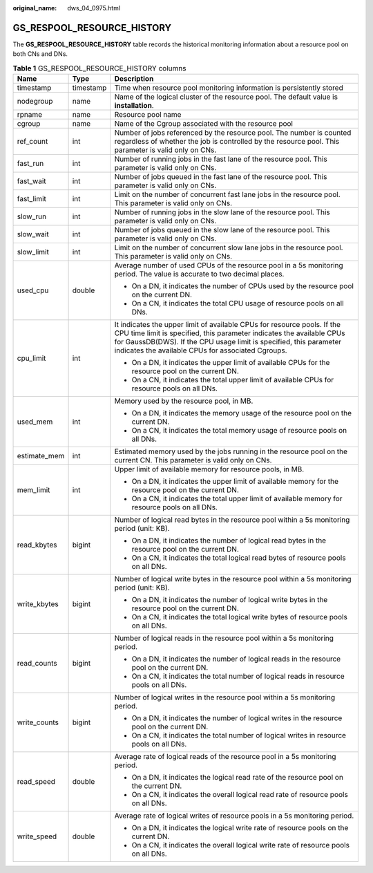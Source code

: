 :original_name: dws_04_0975.html

.. _dws_04_0975:

GS_RESPOOL_RESOURCE_HISTORY
===========================

The **GS_RESPOOL_RESOURCE_HISTORY** table records the historical monitoring information about a resource pool on both CNs and DNs.

.. table:: **Table 1** GS_RESPOOL_RESOURCE_HISTORY columns

   +-----------------------+-----------------------+-------------------------------------------------------------------------------------------------------------------------------------------------------------------------------------------------------------------------------------------------------------------------------+
   | Name                  | Type                  | Description                                                                                                                                                                                                                                                                   |
   +=======================+=======================+===============================================================================================================================================================================================================================================================================+
   | timestamp             | timestamp             | Time when resource pool monitoring information is persistently stored                                                                                                                                                                                                         |
   +-----------------------+-----------------------+-------------------------------------------------------------------------------------------------------------------------------------------------------------------------------------------------------------------------------------------------------------------------------+
   | nodegroup             | name                  | Name of the logical cluster of the resource pool. The default value is **installation**.                                                                                                                                                                                      |
   +-----------------------+-----------------------+-------------------------------------------------------------------------------------------------------------------------------------------------------------------------------------------------------------------------------------------------------------------------------+
   | rpname                | name                  | Resource pool name                                                                                                                                                                                                                                                            |
   +-----------------------+-----------------------+-------------------------------------------------------------------------------------------------------------------------------------------------------------------------------------------------------------------------------------------------------------------------------+
   | cgroup                | name                  | Name of the Cgroup associated with the resource pool                                                                                                                                                                                                                          |
   +-----------------------+-----------------------+-------------------------------------------------------------------------------------------------------------------------------------------------------------------------------------------------------------------------------------------------------------------------------+
   | ref_count             | int                   | Number of jobs referenced by the resource pool. The number is counted regardless of whether the job is controlled by the resource pool. This parameter is valid only on CNs.                                                                                                  |
   +-----------------------+-----------------------+-------------------------------------------------------------------------------------------------------------------------------------------------------------------------------------------------------------------------------------------------------------------------------+
   | fast_run              | int                   | Number of running jobs in the fast lane of the resource pool. This parameter is valid only on CNs.                                                                                                                                                                            |
   +-----------------------+-----------------------+-------------------------------------------------------------------------------------------------------------------------------------------------------------------------------------------------------------------------------------------------------------------------------+
   | fast_wait             | int                   | Number of jobs queued in the fast lane of the resource pool. This parameter is valid only on CNs.                                                                                                                                                                             |
   +-----------------------+-----------------------+-------------------------------------------------------------------------------------------------------------------------------------------------------------------------------------------------------------------------------------------------------------------------------+
   | fast_limit            | int                   | Limit on the number of concurrent fast lane jobs in the resource pool. This parameter is valid only on CNs.                                                                                                                                                                   |
   +-----------------------+-----------------------+-------------------------------------------------------------------------------------------------------------------------------------------------------------------------------------------------------------------------------------------------------------------------------+
   | slow_run              | int                   | Number of running jobs in the slow lane of the resource pool. This parameter is valid only on CNs.                                                                                                                                                                            |
   +-----------------------+-----------------------+-------------------------------------------------------------------------------------------------------------------------------------------------------------------------------------------------------------------------------------------------------------------------------+
   | slow_wait             | int                   | Number of jobs queued in the slow lane of the resource pool. This parameter is valid only on CNs.                                                                                                                                                                             |
   +-----------------------+-----------------------+-------------------------------------------------------------------------------------------------------------------------------------------------------------------------------------------------------------------------------------------------------------------------------+
   | slow_limit            | int                   | Limit on the number of concurrent slow lane jobs in the resource pool. This parameter is valid only on CNs.                                                                                                                                                                   |
   +-----------------------+-----------------------+-------------------------------------------------------------------------------------------------------------------------------------------------------------------------------------------------------------------------------------------------------------------------------+
   | used_cpu              | double                | Average number of used CPUs of the resource pool in a 5s monitoring period. The value is accurate to two decimal places.                                                                                                                                                      |
   |                       |                       |                                                                                                                                                                                                                                                                               |
   |                       |                       | -  On a DN, it indicates the number of CPUs used by the resource pool on the current DN.                                                                                                                                                                                      |
   |                       |                       | -  On a CN, it indicates the total CPU usage of resource pools on all DNs.                                                                                                                                                                                                    |
   +-----------------------+-----------------------+-------------------------------------------------------------------------------------------------------------------------------------------------------------------------------------------------------------------------------------------------------------------------------+
   | cpu_limit             | int                   | It indicates the upper limit of available CPUs for resource pools. If the CPU time limit is specified, this parameter indicates the available CPUs for GaussDB(DWS). If the CPU usage limit is specified, this parameter indicates the available CPUs for associated Cgroups. |
   |                       |                       |                                                                                                                                                                                                                                                                               |
   |                       |                       | -  On a DN, it indicates the upper limit of available CPUs for the resource pool on the current DN.                                                                                                                                                                           |
   |                       |                       | -  On a CN, it indicates the total upper limit of available CPUs for resource pools on all DNs.                                                                                                                                                                               |
   +-----------------------+-----------------------+-------------------------------------------------------------------------------------------------------------------------------------------------------------------------------------------------------------------------------------------------------------------------------+
   | used_mem              | int                   | Memory used by the resource pool, in MB.                                                                                                                                                                                                                                      |
   |                       |                       |                                                                                                                                                                                                                                                                               |
   |                       |                       | -  On a DN, it indicates the memory usage of the resource pool on the current DN.                                                                                                                                                                                             |
   |                       |                       | -  On a CN, it indicates the total memory usage of resource pools on all DNs.                                                                                                                                                                                                 |
   +-----------------------+-----------------------+-------------------------------------------------------------------------------------------------------------------------------------------------------------------------------------------------------------------------------------------------------------------------------+
   | estimate_mem          | int                   | Estimated memory used by the jobs running in the resource pool on the current CN. This parameter is valid only on CNs.                                                                                                                                                        |
   +-----------------------+-----------------------+-------------------------------------------------------------------------------------------------------------------------------------------------------------------------------------------------------------------------------------------------------------------------------+
   | mem_limit             | int                   | Upper limit of available memory for resource pools, in MB.                                                                                                                                                                                                                    |
   |                       |                       |                                                                                                                                                                                                                                                                               |
   |                       |                       | -  On a DN, it indicates the upper limit of available memory for the resource pool on the current DN.                                                                                                                                                                         |
   |                       |                       | -  On a CN, it indicates the total upper limit of available memory for resource pools on all DNs.                                                                                                                                                                             |
   +-----------------------+-----------------------+-------------------------------------------------------------------------------------------------------------------------------------------------------------------------------------------------------------------------------------------------------------------------------+
   | read_kbytes           | bigint                | Number of logical read bytes in the resource pool within a 5s monitoring period (unit: KB).                                                                                                                                                                                   |
   |                       |                       |                                                                                                                                                                                                                                                                               |
   |                       |                       | -  On a DN, it indicates the number of logical read bytes in the resource pool on the current DN.                                                                                                                                                                             |
   |                       |                       | -  On a CN, it indicates the total logical read bytes of resource pools on all DNs.                                                                                                                                                                                           |
   +-----------------------+-----------------------+-------------------------------------------------------------------------------------------------------------------------------------------------------------------------------------------------------------------------------------------------------------------------------+
   | write_kbytes          | bigint                | Number of logical write bytes in the resource pool within a 5s monitoring period (unit: KB).                                                                                                                                                                                  |
   |                       |                       |                                                                                                                                                                                                                                                                               |
   |                       |                       | -  On a DN, it indicates the number of logical write bytes in the resource pool on the current DN.                                                                                                                                                                            |
   |                       |                       | -  On a CN, it indicates the total logical write bytes of resource pools on all DNs.                                                                                                                                                                                          |
   +-----------------------+-----------------------+-------------------------------------------------------------------------------------------------------------------------------------------------------------------------------------------------------------------------------------------------------------------------------+
   | read_counts           | bigint                | Number of logical reads in the resource pool within a 5s monitoring period.                                                                                                                                                                                                   |
   |                       |                       |                                                                                                                                                                                                                                                                               |
   |                       |                       | -  On a DN, it indicates the number of logical reads in the resource pool on the current DN.                                                                                                                                                                                  |
   |                       |                       | -  On a CN, it indicates the total number of logical reads in resource pools on all DNs.                                                                                                                                                                                      |
   +-----------------------+-----------------------+-------------------------------------------------------------------------------------------------------------------------------------------------------------------------------------------------------------------------------------------------------------------------------+
   | write_counts          | bigint                | Number of logical writes in the resource pool within a 5s monitoring period.                                                                                                                                                                                                  |
   |                       |                       |                                                                                                                                                                                                                                                                               |
   |                       |                       | -  On a DN, it indicates the number of logical writes in the resource pool on the current DN.                                                                                                                                                                                 |
   |                       |                       | -  On a CN, it indicates the total number of logical writes in resource pools on all DNs.                                                                                                                                                                                     |
   +-----------------------+-----------------------+-------------------------------------------------------------------------------------------------------------------------------------------------------------------------------------------------------------------------------------------------------------------------------+
   | read_speed            | double                | Average rate of logical reads of the resource pool in a 5s monitoring period.                                                                                                                                                                                                 |
   |                       |                       |                                                                                                                                                                                                                                                                               |
   |                       |                       | -  On a DN, it indicates the logical read rate of the resource pool on the current DN.                                                                                                                                                                                        |
   |                       |                       | -  On a CN, it indicates the overall logical read rate of resource pools on all DNs.                                                                                                                                                                                          |
   +-----------------------+-----------------------+-------------------------------------------------------------------------------------------------------------------------------------------------------------------------------------------------------------------------------------------------------------------------------+
   | write_speed           | double                | Average rate of logical writes of resource pools in a 5s monitoring period.                                                                                                                                                                                                   |
   |                       |                       |                                                                                                                                                                                                                                                                               |
   |                       |                       | -  On a DN, it indicates the logical write rate of resource pools on the current DN.                                                                                                                                                                                          |
   |                       |                       | -  On a CN, it indicates the overall logical write rate of resource pools on all DNs.                                                                                                                                                                                         |
   +-----------------------+-----------------------+-------------------------------------------------------------------------------------------------------------------------------------------------------------------------------------------------------------------------------------------------------------------------------+
